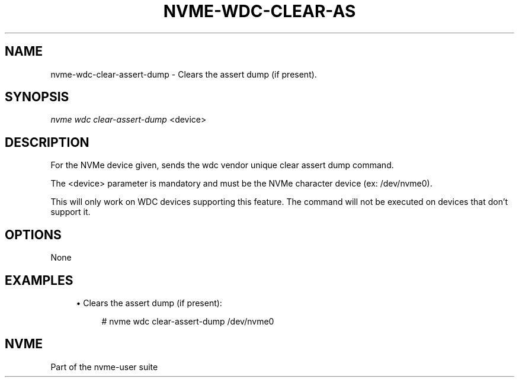 '\" t
.\"     Title: nvme-wdc-clear-assert-dump
.\"    Author: [FIXME: author] [see http://www.docbook.org/tdg5/en/html/author]
.\" Generator: DocBook XSL Stylesheets vsnapshot <http://docbook.sf.net/>
.\"      Date: 10/20/2020
.\"    Manual: NVMe Manual
.\"    Source: NVMe
.\"  Language: English
.\"
.TH "NVME\-WDC\-CLEAR\-AS" "1" "10/20/2020" "NVMe" "NVMe Manual"
.\" -----------------------------------------------------------------
.\" * Define some portability stuff
.\" -----------------------------------------------------------------
.\" ~~~~~~~~~~~~~~~~~~~~~~~~~~~~~~~~~~~~~~~~~~~~~~~~~~~~~~~~~~~~~~~~~
.\" http://bugs.debian.org/507673
.\" http://lists.gnu.org/archive/html/groff/2009-02/msg00013.html
.\" ~~~~~~~~~~~~~~~~~~~~~~~~~~~~~~~~~~~~~~~~~~~~~~~~~~~~~~~~~~~~~~~~~
.ie \n(.g .ds Aq \(aq
.el       .ds Aq '
.\" -----------------------------------------------------------------
.\" * set default formatting
.\" -----------------------------------------------------------------
.\" disable hyphenation
.nh
.\" disable justification (adjust text to left margin only)
.ad l
.\" -----------------------------------------------------------------
.\" * MAIN CONTENT STARTS HERE *
.\" -----------------------------------------------------------------
.SH "NAME"
nvme-wdc-clear-assert-dump \- Clears the assert dump (if present)\&.
.SH "SYNOPSIS"
.sp
.nf
\fInvme wdc clear\-assert\-dump\fR <device>
.fi
.SH "DESCRIPTION"
.sp
For the NVMe device given, sends the wdc vendor unique clear assert dump command\&.
.sp
The <device> parameter is mandatory and must be the NVMe character device (ex: /dev/nvme0)\&.
.sp
This will only work on WDC devices supporting this feature\&. The command will not be executed on devices that don\(cqt support it\&.
.SH "OPTIONS"
.sp
None
.SH "EXAMPLES"
.sp
.RS 4
.ie n \{\
\h'-04'\(bu\h'+03'\c
.\}
.el \{\
.sp -1
.IP \(bu 2.3
.\}
Clears the assert dump (if present):
.sp
.if n \{\
.RS 4
.\}
.nf
# nvme wdc clear\-assert\-dump /dev/nvme0
.fi
.if n \{\
.RE
.\}
.RE
.SH "NVME"
.sp
Part of the nvme\-user suite
